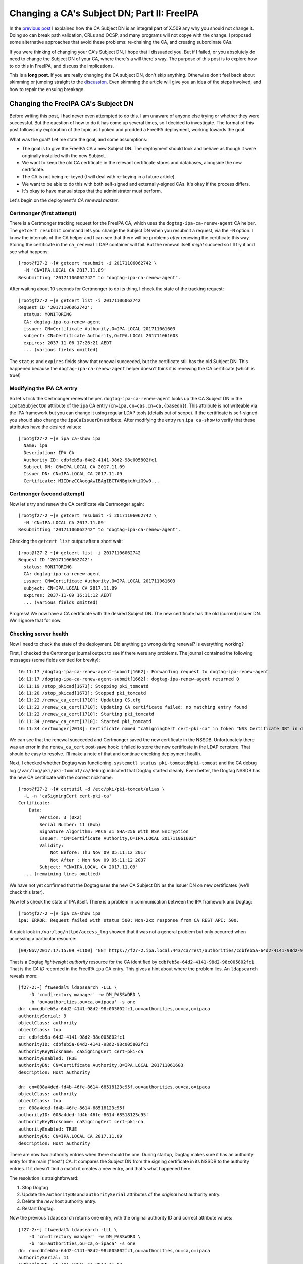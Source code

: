 Changing a CA's Subject DN; Part II: FreeIPA
============================================

In the `previous post`_ I explained how the CA Subject DN is an
integral part of X.509 any why you should not change it.  Doing so
can break path validation, CRLs and OCSP, and many programs will not
copye with the change.  I proposed some alternative approaches that
avoid these problems: re-chaining the CA, and creating subordinate
CAs.

.. _previous post: /2017/11/changing-a-cas-subject-dn-part-i-dont-do-that/

If you were thinking of changing your CA's Subject DN, I hope that I
dissuaded you.  But if I failed, or you absolutely do need to change
the Subject DN of your CA, where there's a will there's way.  The
purpose of this post is to explore how to do this in FreeIPA, and
discuss the implications.

This is a **long post**.  If you are really changing the CA subject
DN, don't skip anything.  Otherwise don't feel back about skimming
or jumping straight to the `discussion <#discussion>`_.  Even
skimming the article will give you an idea of the steps involved,
and how to repair the ensuing breakage.


Changing the FreeIPA CA's Subject DN
------------------------------------

Before writing this post, I had never even attempted to do this.  I
am unaware of anyone else trying or whether they were successful.
But the question of how to do it has come up several times, so I
decided to investigate.  The format of this post follows my
exploration of the topic as I poked and prodded a FreeIPA
deployment, working towards the goal.

What was the goal?  Let me state the goal, and some assumptions:

- The goal is to give the FreeIPA CA a new Subject DN.  The
  deployment should look and behave as though it were originally
  installed with the new Subject.

- We want to keep the old CA certificate in the relevant certificate
  stores and databases, alongside the new certificate.

- The CA is not being re-keyed (I will deal with re-keying in a
  future article).

- We want to be able to do this with both self-signed and
  externally-signed CAs.  It's okay if the process differs.

- It's okay to have manual steps that the administrator must
  perform.

Let's begin on the deployment's *CA renewal master*.


Certmonger (first attempt)
~~~~~~~~~~~~~~~~~~~~~~~~~~

There is a Certmonger tracking request for the FreeIPA CA, which
uses the ``dogtag-ipa-ca-renew-agent`` CA helper.  The ``getcert
resubmit`` command lets you change the Subject DN when you resubmit
a request, via the ``-N`` option.  I know the internals of the CA
helper and I can see that there will be problems *after* renewing
the certificate this way.  Storing the certificate in the
``ca_renewal`` LDAP container will fail.  But the renewal itself
*might* succeed so I'll try it and see what happens::

  [root@f27-2 ~]# getcert resubmit -i 20171106062742 \
    -N 'CN=IPA.LOCAL CA 2017.11.09'
  Resubmitting "20171106062742" to "dogtag-ipa-ca-renew-agent".

After waiting about 10 seconds for Certmonger to do its thing, I
check the state of the tracking request::

  [root@f27-2 ~]# getcert list -i 20171106062742
  Request ID '20171106062742':
    status: MONITORING
    CA: dogtag-ipa-ca-renew-agent
    issuer: CN=Certificate Authority,O=IPA.LOCAL 201711061603
    subject: CN=Certificate Authority,O=IPA.LOCAL 201711061603
    expires: 2037-11-06 17:26:21 AEDT
    ... (various fields omitted)

The ``status`` and ``expires`` fields show that renewal succeeded,
but the certificate still has the old Subject DN.  This happened
because the ``dogtag-ipa-ca-renew-agent`` helper doesn't think it is
renewing the CA certificate (which is true!)

Modifying the IPA CA entry
~~~~~~~~~~~~~~~~~~~~~~~~~~

So let's trick the Certmonger renewal helper.
``dogtag-ipa-ca-renew-agent`` looks up the CA Subject DN in the
``ipaCaSubjectDn`` attribute of the ``ipa`` CA entry
(``cn=ipa,cn=cas,cn=ca,{basedn}``).  This attribute is not writeable
via the IPA framework but you can change it using regular LDAP tools
(details out of scope).  If the certificate is self-signed you
should also change the ``ipaCaIssuerDn`` attribute.  After modifying
the entry run ``ipa ca-show`` to verify that these attributes have
the desired values::

  [root@f27-2 ~]# ipa ca-show ipa
    Name: ipa
    Description: IPA CA
    Authority ID: cdbfeb5a-64d2-4141-98d2-98c005802fc1
    Subject DN: CN=IPA.LOCAL CA 2017.11.09
    Issuer DN: CN=IPA.LOCAL CA 2017.11.09
    Certificate: MIIDnzCCAoegAwIBAgIBCTANBgkqhkiG9w0...

Certmonger (second attempt)
~~~~~~~~~~~~~~~~~~~~~~~~~~~

Now let's try and renew the CA certificate via Certmonger again::

  [root@f27-2 ~]# getcert resubmit -i 20171106062742 \
    -N 'CN=IPA.LOCAL CA 2017.11.09'
  Resubmitting "20171106062742" to "dogtag-ipa-ca-renew-agent".

Checking the ``getcert list`` output after a short wait::

  [root@f27-2 ~]# getcert list -i 20171106062742
  Request ID '20171106062742':
    status: MONITORING
    CA: dogtag-ipa-ca-renew-agent
    issuer: CN=Certificate Authority,O=IPA.LOCAL 201711061603
    subject: CN=IPA.LOCAL CA 2017.11.09
    expires: 2037-11-09 16:11:12 AEDT
    ... (various fields omitted)

Progress!  We now have a CA certificate with the desired Subject DN.
The new certificate has the old (current) issuer DN.  We'll ignore
that for now.

Checking server health
~~~~~~~~~~~~~~~~~~~~~~

Now I need to check the state of the deployment.  Did anything go
wrong during renewal?  Is everything working?

First, I checked the Certmonger journal output to see if there were
any problems.  The journal contained the following messages (some
fields omitted for brevity)::

  16:11:17 /dogtag-ipa-ca-renew-agent-submit[1662]: Forwarding request to dogtag-ipa-renew-agent
  16:11:17 /dogtag-ipa-ca-renew-agent-submit[1662]: dogtag-ipa-renew-agent returned 0
  16:11:19 /stop_pkicad[1673]: Stopping pki_tomcatd
  16:11:20 /stop_pkicad[1673]: Stopped pki_tomcatd
  16:11:22 /renew_ca_cert[1710]: Updating CS.cfg
  16:11:22 /renew_ca_cert[1710]: Updating CA certificate failed: no matching entry found
  16:11:22 /renew_ca_cert[1710]: Starting pki_tomcatd
  16:11:34 /renew_ca_cert[1710]: Started pki_tomcatd
  16:11:34 certmonger[2013]: Certificate named "caSigningCert cert-pki-ca" in token "NSS Certificate DB" in database "/etc/pki/pki-tomcat/alias" issued by CA and saved.

We can see that the renewal succeeded and Certmonger saved the new
certificate in the NSSDB.  Unfortunately there was an error in the
``renew_ca_cert`` post-save hook: it failed to store the new
certificate in the LDAP certstore.  That should be easy to resolve.
I'll make a note of that and continue checking deployment health.

Next, I checked whether Dogtag was functioning.  ``systemctl status
pki-tomcatd@pki-tomcat`` and the CA debug log
(``/var/log/pki/pki-tomcat/ca/debug``) indicated that Dogtag started
cleanly.  Even better, the Dogtag NSSDB has the new CA certificate
with the correct nickname::

  [root@f27-2 ~]# certutil -d /etc/pki/pki-tomcat/alias \
    -L -n 'caSigningCert cert-pki-ca'
  Certificate:
      Data:
          Version: 3 (0x2)
          Serial Number: 11 (0xb)
          Signature Algorithm: PKCS #1 SHA-256 With RSA Encryption
          Issuer: "CN=Certificate Authority,O=IPA.LOCAL 201711061603"
          Validity:
              Not Before: Thu Nov 09 05:11:12 2017
              Not After : Mon Nov 09 05:11:12 2037
          Subject: "CN=IPA.LOCAL CA 2017.11.09"
    ... (remaining lines omitted)

We have not yet confirmed that the Dogtag uses the new CA Subject DN as the Issuer DN on new certificates (we'll check this later).

Now let's check the state of IPA itself.  There is a problem in
communication between the IPA framework and Dogtag::

  [root@f27-2 ~]# ipa ca-show ipa
  ipa: ERROR: Request failed with status 500: Non-2xx response from CA REST API: 500.

A quick look in ``/var/log/httpd/access_log`` showed that it was not
a general problem but only occurred when accessing a particular
resource::

  [09/Nov/2017:17:15:09 +1100] "GET https://f27-2.ipa.local:443/ca/rest/authorities/cdbfeb5a-64d2-4141-98d2-98c005802fc1/cert HTTP/1.1" 500 6201

That is a Dogtag *lightweight authority* resource for the CA
identified by ``cdbfeb5a-64d2-4141-98d2-98c005802fc1``.  That is the
*CA ID* recorded in the FreeIPA ``ipa`` CA entry.  This gives a hint
about where the problem lies.  An ``ldapsearch`` reveals more::

  [f27-2:~] ftweedal% ldapsearch -LLL \
      -D 'cn=directory manager' -w DM_PASSWORD \
      -b 'ou=authorities,ou=ca,o=ipaca' -s one
  dn: cn=cdbfeb5a-64d2-4141-98d2-98c005802fc1,ou=authorities,ou=ca,o=ipaca
  authoritySerial: 9
  objectClass: authority
  objectClass: top
  cn: cdbfeb5a-64d2-4141-98d2-98c005802fc1
  authorityID: cdbfeb5a-64d2-4141-98d2-98c005802fc1
  authorityKeyNickname: caSigningCert cert-pki-ca
  authorityEnabled: TRUE
  authorityDN: CN=Certificate Authority,O=IPA.LOCAL 201711061603
  description: Host authority

  dn: cn=008a4ded-fd4b-46fe-8614-68518123c95f,ou=authorities,ou=ca,o=ipaca
  objectClass: authority
  objectClass: top
  cn: 008a4ded-fd4b-46fe-8614-68518123c95f
  authorityID: 008a4ded-fd4b-46fe-8614-68518123c95f
  authorityKeyNickname: caSigningCert cert-pki-ca
  authorityEnabled: TRUE
  authorityDN: CN=IPA.LOCAL CA 2017.11.09
  description: Host authority

There are now two authority entries when there should be one.
During startup, Dogtag makes sure it has an authority entry for the
main ("host") CA.  It compares the Subject DN from the signing
certificate in its NSSDB to the authority entries.  If it doesn't
find a match it creates a new entry, and that's what happened here.

The resolution is straightforward:

1. Stop Dogtag
2. Update the ``authorityDN`` and ``authoritySerial`` attributes of
   the *original* host authority entry.
3. Delete the *new* host authority entry.
4. Restart Dogtag.

Now the previous ``ldapsearch`` returns one entry, with the original
authority ID and correct attribute values::

  [f27-2:~] ftweedal% ldapsearch -LLL \
      -D 'cn=directory manager' -w DM_PASSWORD \
      -b 'ou=authorities,ou=ca,o=ipaca' -s one
  dn: cn=cdbfeb5a-64d2-4141-98d2-98c005802fc1,ou=authorities,ou=ca,o=ipaca
  authoritySerial: 11
  authorityDN: CN=IPA.LOCAL CA 2017.11.09
  objectClass: authority
  objectClass: top
  cn: cdbfeb5a-64d2-4141-98d2-98c005802fc1
  authorityID: cdbfeb5a-64d2-4141-98d2-98c005802fc1
  authorityKeyNickname: caSigningCert cert-pki-ca
  authorityEnabled: TRUE
  description: Host authority

And the operations that were failing before (e.g. ``ipa ca-show
ipa``) now succeed.  So we've confirmed, or restored, the basic
functionality on this server.

LDAP certificate stores
~~~~~~~~~~~~~~~~~~~~~~~

There are two LDAP certificate stores in FreeIPA.  The first is
``cn=ca_renewal,cn=ipa,cn=etc,{basedn}``.  It is only used for
replicating Dogtag CA and system certificates from the CA renewal
master to CA replicas.  The ``dogtag-ipa-ca-renew-agent`` Certmonger
helper should update the ``cn=caSigningCert
cert-pki-ca,cn=ca_renewal,cn=ipa,cn=etc,{basedn}`` entry after
renewing the CA certificate.  A quick ``ldapsearch`` shows that this
succeeded, so there is nothing else to do here.

The other certificate store is
``cn=certificates,cn=ipa,cn=etc,{basedn}``.  This store contains
trusted CA certificates.  FreeIPA clients and servers retrieve
certificates from this directory when updating their certificate
trust stores.  Certificates are stored in this container with a
``cn`` based on the Subject DN, except for the IPA CA which is
stored with ``cn={REALM-NAME} IPA CA``.  (In my case, this is
``cn=IPA.LOCAL IPA CA``.)

We discovered the failure to update this certificate store earlier
(in the Certmonger journal).  Now we must fix it up.  We still want
to trust certificates with the old Issuer DN, otherwise we would
have to reissue *all of them*.  So we need to keep the old CA
certificate in the store, alongside the new.

The process to fix up the certificate store is:

1. Export the new CA certificate from the Dogtag NSSDB to a file::

    [root@f27-2 ~]# certutil -d /etc/pki/pki-tomcat/alias \
       -L -a -n 'caSigningCert cert-pki-ca' > new-ca.crt

2. Add the new CA certificate to the certificate store::

    [root@f27-2 ~]# ipa-cacert-manage install new-ca.crt
    Installing CA certificate, please wait
    CA certificate successfully installed
    The ipa-cacert-manage command was successful

3. Rename (``modrdn``) the existing ``cn={REALM-NAME} IPA CA`` entry.
   The new ``cn`` RDN is based on the old CA Subject DN.

4. Rename the new CA certificate entry.  The current ``cn`` is the
   new Subject DN.  Rename it to ``cn={REALM-NAME} IPA CA``.  I
   encountered a 389DS attribute uniqueness error when I attempted
   to do this as a ``modrdn`` operation.  I'm not sure why it
   happened.  To work around the problem I deleted the entry and
   added it back with the new ``cn``.

At the end of this procedure the certificate store is as it should
be.  The CA certificate with new Subject DN is installed as
``{REALM-NAME} IPA CA`` and the old CA certificate has been
preserved under a different RDN.

Updating certificate databases
~~~~~~~~~~~~~~~~~~~~~~~~~~~~~~

The LDAP certificate stores have the new CA certificate.  Now we
need to update the other certificate databases so that the programs
that use them will trust certificates with the new Issuer DN.  These
databases include:

``/etc/ipa/ca.crt``
  CA trust store used by the IPA framework
``/etc/ipa/nssdb``
  An NSSDB used by FreeIPA
``/etc/dirsrv/slapd-{REALM-NAME}``
  NSSDB used by 389DS
``/etc/httpd/alias``
  NSSDB used by Apache HTTPD
``/etc/pki/ca-trust/source/ipa.p11-kit``
  Adds FreeIPA CA certificates to the system-wide trust store

Run ``ipa-certupdate`` to update these databases with the CA
certificates from the LDAP CA certificate store::

  [root@f27-2 ~]# ipa-certupdate
  trying https://f27-2.ipa.local/ipa/json
  [try 1]: Forwarding 'schema' to json server 'https://f27-2.ipa.local/ipa/json'
  trying https://f27-2.ipa.local/ipa/session/json
  [try 1]: Forwarding 'ca_is_enabled/1' to json server 'https://f27-2.ipa.local/ipa/session/json'
  [try 1]: Forwarding 'ca_find/1' to json server 'https://f27-2.ipa.local/ipa/session/json'
  failed to update IPA.LOCAL IPA CA in /etc/dirsrv/slapd-IPA-LOCAL: Command '/usr/bin/certutil -d /etc/dirsrv/slapd-IPA-LOCAL -A -n IPA.LOCAL IPA CA -t C,, -a -f /etc/dirsrv/slapd-IPA-LOCAL/pwdfile.txt' returned non-zero exit status 255.
  failed to update IPA.LOCAL IPA CA in /etc/httpd/alias: Command '/usr/bin/certutil -d /etc/httpd/alias -A -n IPA.LOCAL IPA CA -t C,, -a -f /etc/httpd/alias/pwdfile.txt' returned non-zero exit status 255.
  failed to update IPA.LOCAL IPA CA in /etc/ipa/nssdb: Command '/usr/bin/certutil -d /etc/ipa/nssdb -A -n IPA.LOCAL IPA CA -t C,, -a -f /etc/ipa/nssdb/pwdfile.txt' returned non-zero exit status 255.
  Systemwide CA database updated.
  Systemwide CA database updated.
  The ipa-certupdate command was successful
  [root@f27-2 ~]# echo $?
  0

``ipa-certupdate`` reported that it was successful and it exited
cleanly.  But a glance at the output shows that not all went well.
There were failures added the new CA certificate to several NSSDBs.
Running one of the commands manually to see the command output
doesn't give us much more information::

  [root@f27-2 ~]# certutil -d /etc/ipa/nssdb -f /etc/ipa/nssdb/pwdfile.txt \
      -A -n 'IPA.LOCAL IPA CA' -t C,, -a < ~/new-ca.crt
  certutil: could not add certificate to token or database: SEC_ERROR_ADDING_CERT: Error adding certificate to database.
  [root@f27-2 ~]# echo $?
  255

At this point I guessed that because there is already a certificate
stored with the nickname ``IPA.LOCAL IPA CA``, NSS refuses to add a
certificate with a different Subject DN under the same nickname.  So
I will delete the certificates with this nickname from each of the
NSSDBs, then try again.  For some reason the nickname appeared twice
in each NSSDB::

  [root@f27-2 ~]# certutil -d /etc/dirsrv/slapd-IPA-LOCAL -L

  Certificate Nickname                                         Trust Attributes
                                                               SSL,S/MIME,JAR/XPI

  CN=alt-f27-2.ipa.local,O=Example Organization                u,u,u
  CN=CA,O=Example Organization                                 C,,
  IPA.LOCAL IPA CA                                             CT,C,C
  IPA.LOCAL IPA CA                                             CT,C,C

So for each NSSDB, to delete the certificate I had to execute the
``certutil`` command twice.  For the 389DS NSSDB, the command was::

  [root@f27-2 ~]# certutil -d /etc/httpd/alias -D -n "IPA.LOCAL IPA CA"

The commands for the other NSSDBs were similar.  With the
problematic certificates removed, I tried running ``ipa-certupdate``
again::

  [root@f27-2 ~]# ipa-certupdate
  trying https://f27-2.ipa.local/ipa/session/json
  [try 1]: Forwarding 'ca_is_enabled/1' to json server 'https://f27-2.ipa.local/ipa/session/json'
  [try 1]: Forwarding 'ca_find/1' to json server 'https://f27-2.ipa.local/ipa/session/json'
  Systemwide CA database updated.
  Systemwide CA database updated.
  The ipa-certupdate command was successful
  [root@f27-2 ~]# echo $?
  0

This time there were no errors.  ``certutil`` shows an ``IPA.LOCAL
IPA CA`` certificate in the database, and it's the right
certificate::

  [root@f27-2 ~]# certutil -d /etc/dirsrv/slapd-IPA-LOCAL -L

  Certificate Nickname                                         Trust Attributes
                                                               SSL,S/MIME,JAR/XPI

  CN=alt-f27-2.ipa.local,O=Example Organization                u,u,u
  CN=CA,O=Example Organization                                 C,,
  CN=Certificate Authority,O=IPA.LOCAL 201711061603            CT,C,C
  CN=Certificate Authority,O=IPA.LOCAL 201711061603            CT,C,C
  IPA.LOCAL IPA CA                                             C,,
  [root@f27-2 ~]# certutil -d /etc/dirsrv/slapd-IPA-LOCAL -L -n 'IPA.LOCAL IPA CA'
  Certificate:
      Data:
          Version: 3 (0x2)
          Serial Number: 11 (0xb)
          Signature Algorithm: PKCS #1 SHA-256 With RSA Encryption
          Issuer: "CN=Certificate Authority,O=IPA.LOCAL 201711061603"
          Validity:
              Not Before: Thu Nov 09 05:11:12 2017
              Not After : Mon Nov 09 05:11:12 2037
          Subject: "CN=IPA.LOCAL CA 2017.11.09"
          ...

I also confirmed that the old and new CA certificates are present in
the ``/etc/ipa/ca.crt`` and ``/etc/pki/ca-trust/source/ipa.p11-kit``
files.  So all the certificate databases now include the new CA
certificate.


Renewing the CA certificate (again)
~~~~~~~~~~~~~~~~~~~~~~~~~~~~~~~~~~~

Observe that (in the self-signed FreeIPA CA case) the Issuer DN of
the new CA certificate is the Subject DN of the old CA certificate.
So we have not quite reached out goal.  The original CA certificate
was self-signed, so we want a self-signed certificate with the new
Subject.

Renewing the CA certificate one more time should result in a
self-signed certificate.  The current situation is not likely to
result in operational issues.  So you can consider this an optional
step.  Anyhow, let's give it a go::

  [root@f27-2 ~]# getcert list -i 20171106062742 | egrep 'status|issuer|subject'
          status: MONITORING
          issuer: CN=Certificate Authority,O=IPA.LOCAL 201711061603
          subject: CN=IPA.LOCAL CA 2017.11.09
  [root@f27-2 ~]# getcert resubmit -i 20171106062742
  Resubmitting "20171106062742" to "dogtag-ipa-ca-renew-agent".
  [root@f27-2 ~]# sleep 5
  [root@f27-2 ~]# getcert list -i 20171106062742 | egrep 'status|issuer|subject'
          status: MONITORING
          issuer: CN=IPA.LOCAL CA 2017.11.09
          subject: CN=IPA.LOCAL CA 2017.11.09

Now we have a self-signed CA cert with the new Subject DN.  This
step has also confirmed that that the certificate issuance is
working fine with the new CA subject.


Renewing FreeIPA service certificates
~~~~~~~~~~~~~~~~~~~~~~~~~~~~~~~~~~~~~

This is another optional step, because we have kept the old CA
certificate in the trust store.  I want to check that certificate
renewals via the FreeIPA framework are working, and this is a fine
way to do that.

I'll renew the HTTP service certificate.  This deployment is using
an externally-signed HTTP certificate so first I had to track it::

  [root@f27-2 ~]# getcert start-tracking \
    -d /etc/httpd/alias -p /etc/httpd/alias/pwdfile.txt \
    -n 'CN=alt-f27-2.ipa.local,O=Example Organization' \
    -c IPA -D 'f27-2.ipa.local' -K 'HTTP/f27-2.ipa.local@IPA.LOCAL'
  New tracking request "20171121071700" added.

Then I resubmitted the tracking request.  I had to include the ``-N
<SUBJECT>`` option because the current Subject DN would be rejected
by FreeIPA.  I also had to include the ``-K <PRINC_NAME>`` option
due to `a bug in Certmonger`_.

.. _a bug in Certmonger: https://pagure.io/certmonger/issue/85

::

  [root@f27-2 ~]# getcert resubmit -i 20171121073608 \
    -N 'CN=f27-2.ipa.local' \
    -K 'HTTP/f27-2.ipa.local@IPA.LOCAL'
  Resubmitting "20171121073608" to "IPA".
  [root@f27-2 ~]# sleep 5
  [root@f27-2 ~]# getcert list -i 20171121073608 \
    | egrep 'status|error|issuer|subject'
        status: MONITORING
        issuer: CN=IPA.LOCAL CA 2017.11.09
        subject: CN=f27-2.ipa.local,O=IPA.LOCAL 201711061603

The renewal succeeded, proving that certificate issuance via the
FreeIPA framework is working.


Checking replica health
-----------------------

At this point, I'm happy with the state of the FreeIPA server.  But
so far I have only dealt with one server in the topology (the
renewal master, whose hostname is ``f27-2.ipa.local``).  What about
other CA replicas?

I log onto ``f27-1.ipa.local`` (a CA replica).  As a first step I
execute ``ipa-certupdate``.  This failed in the same was as on the
renewal master, and the steps to resolve were the same.

Next I tell Certmonger to renew the CA certificate.  This should not
renew the CA certificate, only retrieve the certificate from the
LDAP certificate store::

  [root@f27-1 ~]# getcert list -i 20171106064548 \
    | egrep 'status|error|issuer|subject'
          status: MONITORING
          issuer: CN=Certificate Authority,O=IPA.LOCAL 201711061603
          subject: CN=Certificate Authority,O=IPA.LOCAL 201711061603
  [root@f27-1 ~]# getcert resubmit -i 20171106064548
  Resubmitting "20171106064548" to "dogtag-ipa-ca-renew-agent".
  [root@f27-1 ~]# sleep 30
  [root@f27-1 ~]# getcert list -i 20171106064548 | egrep 'status|error|issuer|subject'
          status: MONITORING
          issuer: CN=Certificate Authority,O=IPA.LOCAL 201711061603
          subject: CN=Certificate Authority,O=IPA.LOCAL 201711061603

Well, that did not work.  Instead of retrieving the new CA
certificate from LDAP, the CA replica issued a new certificate::

  [root@f27-1 ~]# certutil -d /etc/pki/pki-tomcat/alias -L \
      -n 'caSigningCert cert-pki-ca'
  Certificate:
      Data:
          Version: 3 (0x2)
          Serial Number: 268369927 (0xfff0007)
          Signature Algorithm: PKCS #1 SHA-256 With RSA Encryption
          Issuer: "CN=Certificate Authority,O=IPA.LOCAL 201711061603"
          Validity:
              Not Before: Tue Nov 21 08:18:09 2017
              Not After : Fri Nov 06 06:26:21 2037
          Subject: "CN=Certificate Authority,O=IPA.LOCAL 201711061603"
          ...

This was caused by the first problem we faced when renewing the CA
certificate with a new Subject DN.  Once again, a mismatch between
the Subject DN in the CSR and the FreeIPA CA's Subject DN has
confused the renewal helper.

The resolution in this case is to delete all the certificates with
nickname ``caSigningCert cert-pki-ca`` or ``IPA.LOCAl IPA CA`` from
Dogtag's NSSDB then add the new CA certificate to the NSSDB.  Then
run ``ipa-certupdate`` again.  Dogtag must not be running during
this process::

  [root@f27-1 ~]# systemctl stop pki-tomcatd@pki-tomcat
  [root@f27-1 ~]# cd /etc/pki/pki-tomcat/alias
  [root@f27-1 ~]# certutil -d . -D -n 'caSigningCert cert-pki-ca'
  [root@f27-1 ~]# certutil -d . -D -n 'caSigningCert cert-pki-ca'
  [root@f27-1 ~]# certutil -d . -D -n 'caSigningCert cert-pki-ca'
  [root@f27-1 ~]# certutil -d . -D -n 'caSigningCert cert-pki-ca'
  certutil: could not find certificate named "caSigningCert cert-pki-ca": SEC_ERROR_BAD_DATABASE: security library: bad database.
  [root@f27-1 ~]# certutil -d . -D -n 'IPA.LOCAL IPA CA'
  [root@f27-1 ~]# certutil -d . -D -n 'IPA.LOCAL IPA CA'
  [root@f27-1 ~]# certutil -d . -D -n 'IPA.LOCAL IPA CA'
  certutil: could not find certificate named "IPA.LOCAL IPA CA": SEC_ERROR_BAD_DATABASE: security library: bad database.
  [root@f27-1 ~]# certutil -d . -A \
      -n 'caSigningCert cert-pki-ca' -t 'CT,C,C' < /root/ipa-ca.pem
  [root@f27-1 ~]# ipa-certupdate
  trying https://f27-1.ipa.local/ipa/json
  [try 1]: Forwarding 'ca_is_enabled' to json server 'https://f27-1.ipa.local/ipa/json'
  [try 1]: Forwarding 'ca_find/1' to json server 'https://f27-1.ipa.local/ipa/json'
  Systemwide CA database updated.
  Systemwide CA database updated.
  The ipa-certupdate command was successful
  [root@f27-1 ~]# systemctl start pki-tomcatd@pki-tomcat

Dogtag started without issue and I was able to issue a certificate
via the ``ipa cert-request`` command on this replica.


Discussion
----------

It took a while and required a lot of manual effort, but I reached
the goal of changing the CA Subject DN.  The deployment seems to be
operational, although my testing was not exhaustive and there may be
breakage that I did not find.

One of the goals was to define the process for both self-signed and
externally-signed CAs.  I did not deal with the externally-signed CA
case.  This article (and the process of writing it) was long enough
without it!  But much of the process, and problems encountered, will
be the same.

There are some important concerns and caveats to be aware of.

First, CRLs generated after the Subject DN change may be bogus.
They will be issued by the new CA but will contain serial numbers of
revoked certificates that were issued by the old CA.  Such
assertions are invalid but not harmful in practice because those
serial numbers will never be reused with the new CA.  This is an
implementation detail of Dogtag and not true in general.

But there is a bigger problem related to CRLs.  After the CA name
change, the old CA will never issue another CRL.  This means that
revoked certificates with the old Issuer DN will never again appear
on a CRL issued by the old CA.  Worse, the Dogtag OCSP responder
errors when you query the status of a certificate with the old
Issuer DN.  In sum, this means that there is no way for Dogtag to
revoke a certificate with the old Issuer DN.  Because many systems
*"fail open"* in the event of missing or invalid CRLs or OCSP
errors, this is a potentially **severe security issue**.

Changing a FreeIPA installation's CA Subject DN, whether by the
procedure outlined in this post or by any other, is **unsupported**.
If you try to do it and break your installation, we (the FreeIPA
team) may try to help you recover, to a point.  But we can't
guarantee anything.  *Here be dragons* and all that.

If you think you need to change your CA Subject DN and have not read
the `previous post`_ on this topic, please go and read it.  It
proposes some alternatives that, if applicable, avoid the messy
process and security issues detailed here.  Despite showing you how
to change a FreeIPA installation's CA Subject DN, my advice remains:
**don't do it**.  I hope you will heed it.
